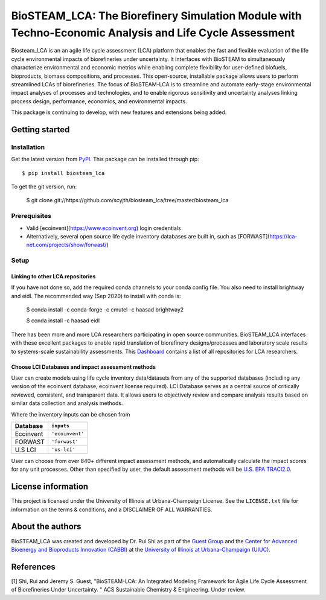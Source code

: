 =========================================================================
BioSTEAM_LCA: The Biorefinery Simulation Module with Techno-Economic Analysis and Life Cycle Assessment
=========================================================================

.. image:: http://img.shields.io/pypi/v/biosteam-lca.svg?style=flat
   :target: https://pypi.org/project/biosteam-lca/
   :alt: Version_status
.. image:: http://img.shields.io/badge/license-UIUC-blue.svg?style=flat
   :target: https://github.com/scyjth/biosteam_lca/blob/master/LICENSE.txt
   :alt: license
.. image:: https://img.shields.io/pypi/pyversions/biosteam.svg
   :target: https://pypi.python.org/pypi/biosteam
   :alt: Supported_versions
.. image:: https://img.shields.io/badge/code%20style-black-000000.svg
    :target: https://github.com/python/black
    :alt: Formatted with Black





Biosteam_LCA is an an agile life cycle assessment (LCA) platform that enables the fast and flexible evaluation of the life cycle environmental impacts of biorefineries under uncertainty. It interfaces with BioSTEAM to simultaneously characterize environmental and economic metrics while enabling complete flexibility for user-defined biofuels, bioproducts, biomass compositions, and processes. This open-source, installable package allows users to perform streamlined LCAs of biorefineries. The focus of BioSTEAM-LCA is to streamline and automate early-stage environmental impact analyses of processes and technologies, and to enable rigorous sensitivity and uncertainty analyses linking process design, performance, economics, and environmental impacts.

This package is continuing to develop, with new features and extensions being added.

Getting started
~~~~~~~~~~~~~~~~

Installation
------------

Get the latest version from `PyPI <https://pypi.org/project/biosteam-lca/>`__. This package can be installed through pip::

    $ pip install biosteam_lca

To get the git version, run:

    $ git clone git://https://github.com/scyjth/biosteam_lca/tree/master/biosteam_lca


Prerequisites
-------------

- Valid [ecoinvent](https://www.ecoinvent.org) login credentials
- Alternatively, several open source life cycle inventory databases are built in, such as [FORWAST](https://lca-net.com/projects/show/forwast/)


Setup
-------------

Linking to other LCA repositories
***************************************************


If you have not done so, add the required conda channels to your conda config file. You also need to install brightway and eidl. 
The recommended way (Sep 2020) to install with conda is:

    $ conda install -c conda-forge -c cmutel -c haasad brightway2

    $ conda install -c haasad eidl

There has been more and more LCA researchers participating in open source communities. BioSTEAM_LCA interfaces with these excellent packages to enable rapid translation of biorefinery designs/processes and laboratory scale results to systems-scale sustainability assessments. This `Dashboard <https://github.com/IndEcol/Dashboard/>`__  contains a list of all repositories for LCA researchers. 

Choose LCI Databases and impact assessment methods
***************************************************


User can create models using life cycle inventory data/datasets from any of the supported databases (including any version of the ecoinvent database, ecoinvent license required). LCI Database serves as a central source of critically reviewed, consistent, and transparent data. It allows users to objectively review and compare analysis results based on similar data collection and analysis methods.

Where the inventory inputs can be chosen from 

==========  ================
Database    ``inputs``
==========  ================
Ecoinvent   ``'ecoinvent'``
FORWAST     ``'forwast'``
U.S LCI     ``'us-lci'``
==========  ================

User can choose from over 840+ different impact assessment methods, and automatically calculate the impact scores for any unit processes. Other than specified by user, the default assessment methods will be `U.S. EPA TRACI2.0 <https://www.epa.gov/chemical-research/tool-reduction-and-assessment-chemicals-and-other-environmental-impacts-traci/>`__.


License information
~~~~~~~~~~~~~~~~

This project is licensed under the University of Illinois at Urbana-Champaign License. See the ``LICENSE.txt`` file for information on the terms & conditions, and a DISCLAIMER OF ALL WARRANTIES.


About the authors
~~~~~~~~~~~~~~~~

BioSTEAM_LCA was created and developed by Dr. Rui Shi as part of the `Guest Group <http://engineeringforsustainability.com/>`__ and the `Center for Advanced Bioenergy and Bioproducts Innovation (CABBI) <https://cabbi.bio/>`__ at the `University of Illinois at Urbana-Champaign (UIUC) <https://illinois.edu/>`__. 

References
~~~~~~~~~~~~~~~~
[1] Shi, Rui and Jeremy S. Guest, "BioSTEAM-LCA: An Integrated Modeling Framework for Agile Life Cycle Assessment of Biorefineries Under Uncertainty. " ACS Sustainable Chemistry & Engineering. Under review. 

